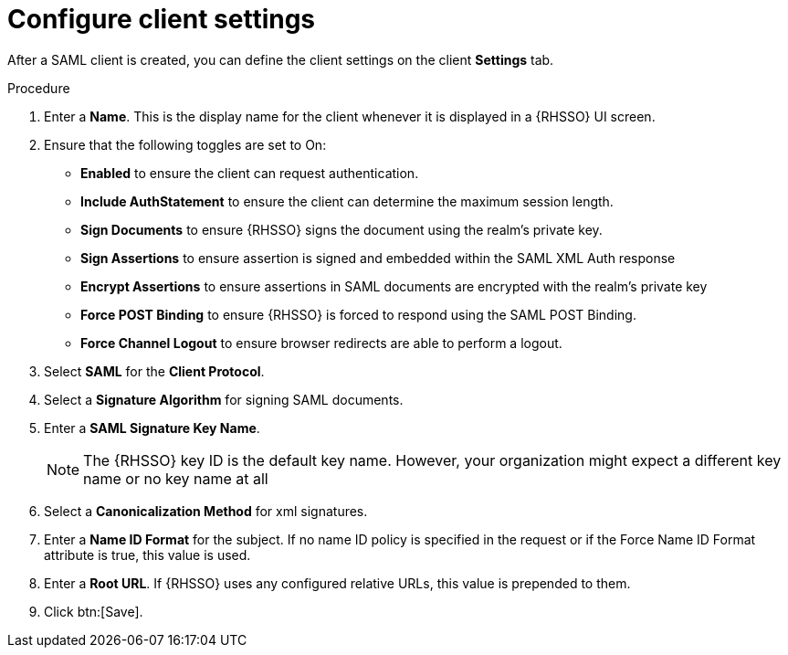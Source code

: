 [id="configure-client-settings"]

= Configure client settings

[role=_abstract]
After a SAML client is created, you can define the client settings on the client *Settings* tab.

.Procedure
. Enter a *Name*. This is the display name for the client whenever it is displayed in a {RHSSO} UI screen.
. Ensure that the following toggles are set to On:
** *Enabled* to ensure the client can request authentication.
** *Include AuthStatement* to ensure the client can determine the maximum session length.
** *Sign Documents* to ensure {RHSSO} signs the document using the realm’s private key.
** *Sign Assertions* to ensure assertion is signed and embedded within the SAML XML Auth response
** *Encrypt Assertions* to ensure assertions in SAML documents are encrypted with the realm’s private key
** *Force POST Binding* to ensure {RHSSO} is forced to respond using the SAML POST Binding.
** *Force Channel Logout* to ensure browser redirects are able to perform a logout.
. Select *SAML* for the *Client Protocol*.
. Select a *Signature Algorithm* for signing SAML documents.
. Enter a *SAML Signature Key Name*.
+
[NOTE]
====
The {RHSSO} key ID is the default key name. However, your organization might expect a different key name or no key name at all
====
+
. Select a *Canonicalization Method* for xml signatures.
. Enter a *Name ID Format* for the subject. If no name ID policy is specified in the request or if the Force Name ID Format attribute is true, this value is used.
. Enter a *Root URL*. If {RHSSO} uses any configured relative URLs, this value is prepended to them.
. Click btn:[Save].
